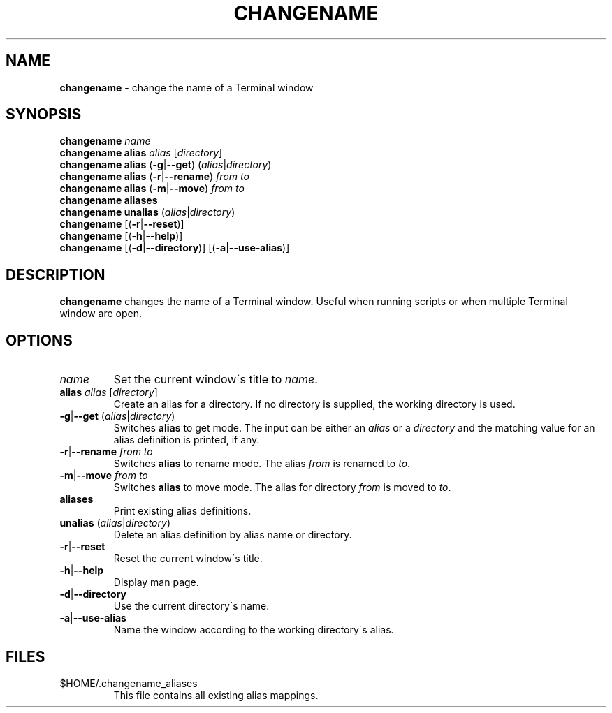.\" generated with Ronn/v0.7.3
.\" http://github.com/rtomayko/ronn/tree/0.7.3
.
.TH "CHANGENAME" "1" "January 2015" "" ""
.
.SH "NAME"
\fBchangename\fR \- change the name of a Terminal window
.
.SH "SYNOPSIS"
\fBchangename\fR \fIname\fR
.
.br
\fBchangename alias\fR \fIalias\fR [\fIdirectory\fR]
.
.br
\fBchangename alias\fR (\fB\-g\fR|\fB\-\-get\fR) (\fIalias\fR|\fIdirectory\fR)
.
.br
\fBchangename alias\fR (\fB\-r\fR|\fB\-\-rename\fR) \fIfrom\fR \fIto\fR
.
.br
\fBchangename alias\fR (\fB\-m\fR|\fB\-\-move\fR) \fIfrom\fR \fIto\fR
.
.br
\fBchangename aliases\fR
.
.br
\fBchangename unalias\fR (\fIalias\fR|\fIdirectory\fR)
.
.br
\fBchangename\fR [(\fB\-r\fR|\fB\-\-reset\fR)]
.
.br
\fBchangename\fR [(\fB\-h\fR|\fB\-\-help\fR)]
.
.br
\fBchangename\fR [(\fB\-d\fR|\fB\-\-directory\fR)] [(\fB\-a\fR|\fB\-\-use\-alias\fR)]
.
.SH "DESCRIPTION"
\fBchangename\fR changes the name of a Terminal window\. Useful when running scripts or when multiple Terminal window are open\.
.
.SH "OPTIONS"
.
.TP
\fIname\fR
Set the current window\'s title to \fIname\fR\.
.
.TP
\fBalias\fR \fIalias\fR [\fIdirectory\fR]
Create an alias for a directory\. If no directory is supplied, the working directory is used\.
.
.TP
\fB\-g\fR|\fB\-\-get\fR (\fIalias\fR|\fIdirectory\fR)
Switches \fBalias\fR to get mode\. The input can be either an \fIalias\fR or a \fIdirectory\fR and the matching value for an alias definition is printed, if any\.
.
.TP
\fB\-r\fR|\fB\-\-rename\fR \fIfrom\fR \fIto\fR
Switches \fBalias\fR to rename mode\. The alias \fIfrom\fR is renamed to \fIto\fR\.
.
.TP
\fB\-m\fR|\fB\-\-move\fR \fIfrom\fR \fIto\fR
Switches \fBalias\fR to move mode\. The alias for directory \fIfrom\fR is moved to \fIto\fR\.

.
.TP
\fBaliases\fR
Print existing alias definitions\.
.
.TP
\fBunalias\fR (\fIalias\fR|\fIdirectory\fR)
Delete an alias definition by alias name or directory\.
.
.TP
\fB\-r\fR|\fB\-\-reset\fR
Reset the current window\'s title\.
.
.TP
\fB\-h\fR|\fB\-\-help\fR
Display man page\.
.
.TP
\fB\-d\fR|\fB\-\-directory\fR
Use the current directory\'s name\.
.
.TP
\fB\-a\fR|\fB\-\-use\-alias\fR
Name the window according to the working directory\'s alias\.
.
.SH "FILES"
.
.TP
$HOME/\.changename_aliases
This file contains all existing alias mappings\.

